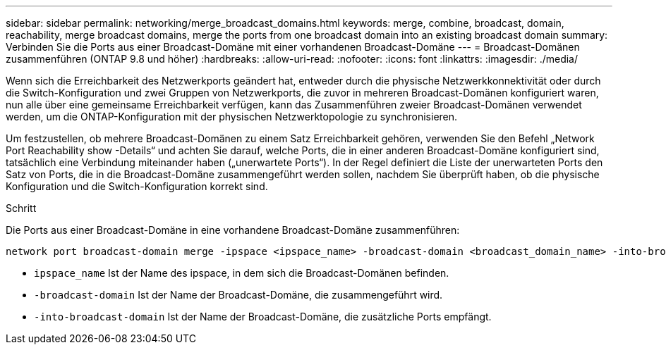 ---
sidebar: sidebar 
permalink: networking/merge_broadcast_domains.html 
keywords: merge, combine, broadcast, domain, reachability, merge broadcast domains, merge the ports from one broadcast domain into an existing broadcast domain 
summary: Verbinden Sie die Ports aus einer Broadcast-Domäne mit einer vorhandenen Broadcast-Domäne 
---
= Broadcast-Domänen zusammenführen (ONTAP 9.8 und höher)
:hardbreaks:
:allow-uri-read: 
:nofooter: 
:icons: font
:linkattrs: 
:imagesdir: ./media/


[role="lead"]
Wenn sich die Erreichbarkeit des Netzwerkports geändert hat, entweder durch die physische Netzwerkkonnektivität oder durch die Switch-Konfiguration und zwei Gruppen von Netzwerkports, die zuvor in mehreren Broadcast-Domänen konfiguriert waren, nun alle über eine gemeinsame Erreichbarkeit verfügen, kann das Zusammenführen zweier Broadcast-Domänen verwendet werden, um die ONTAP-Konfiguration mit der physischen Netzwerktopologie zu synchronisieren.

Um festzustellen, ob mehrere Broadcast-Domänen zu einem Satz Erreichbarkeit gehören, verwenden Sie den Befehl „Network Port Reachability show -Details“ und achten Sie darauf, welche Ports, die in einer anderen Broadcast-Domäne konfiguriert sind, tatsächlich eine Verbindung miteinander haben („unerwartete Ports“). In der Regel definiert die Liste der unerwarteten Ports den Satz von Ports, die in die Broadcast-Domäne zusammengeführt werden sollen, nachdem Sie überprüft haben, ob die physische Konfiguration und die Switch-Konfiguration korrekt sind.

.Schritt
Die Ports aus einer Broadcast-Domäne in eine vorhandene Broadcast-Domäne zusammenführen:

....
network port broadcast-domain merge -ipspace <ipspace_name> -broadcast-domain <broadcast_domain_name> -into-broadcast-domain <broadcast_domain_name>
....
* `ipspace_name` Ist der Name des ipspace, in dem sich die Broadcast-Domänen befinden.
* `-broadcast-domain` Ist der Name der Broadcast-Domäne, die zusammengeführt wird.
* `-into-broadcast-domain` Ist der Name der Broadcast-Domäne, die zusätzliche Ports empfängt.

